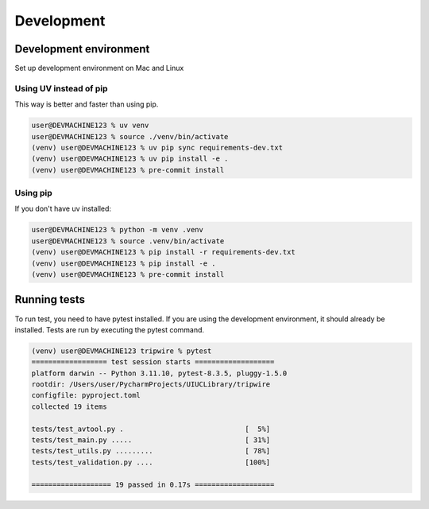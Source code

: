 +++++++++++
Development
+++++++++++

-----------------------
Development environment
-----------------------

Set up development environment on Mac and Linux

Using UV instead of pip
-----------------------

This way is better and faster than using pip.

.. code-block:: shell-session

    user@DEVMACHINE123 % uv venv
    user@DEVMACHINE123 % source ./venv/bin/activate
    (venv) user@DEVMACHINE123 % uv pip sync requirements-dev.txt
    (venv) user@DEVMACHINE123 % uv pip install -e .
    (venv) user@DEVMACHINE123 % pre-commit install

Using pip
---------

If you don't have uv installed:

.. code-block:: shell-session

    user@DEVMACHINE123 % python -m venv .venv
    user@DEVMACHINE123 % source .venv/bin/activate
    (venv) user@DEVMACHINE123 % pip install -r requirements-dev.txt
    (venv) user@DEVMACHINE123 % pip install -e .
    (venv) user@DEVMACHINE123 % pre-commit install

-------------
Running tests
-------------

To run test, you need to have pytest installed. If you are using the development environment, it should already be
installed. Tests are run by executing the pytest command.

.. code-block:: shell-session

    (venv) user@DEVMACHINE123 tripwire % pytest
    ================== test session starts ===================
    platform darwin -- Python 3.11.10, pytest-8.3.5, pluggy-1.5.0
    rootdir: /Users/user/PycharmProjects/UIUCLibrary/tripwire
    configfile: pyproject.toml
    collected 19 items

    tests/test_avtool.py .                             [  5%]
    tests/test_main.py .....                           [ 31%]
    tests/test_utils.py .........                      [ 78%]
    tests/test_validation.py ....                      [100%]

    =================== 19 passed in 0.17s ===================
